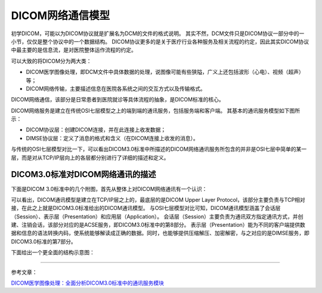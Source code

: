 DICOM网络通信模型
=================

初学DICOM，可能以为DICOM协议就是扩展名为DCM的文件的格式说明。
其实不然，DCM文件只是DICOM协议一部分中的一小节，仅仅是整个协议中的一个数据结构。
DICOM协议更多的是关于医疗行业各种服务及相关流程的约定，因此其实DICOM协议中最主要的是信息流，是对医院整体运作流程的约定。

可以大致的将DICOM分为两大类：

* DICOM医学图像处理，即DCM文件中具体数据的处理，说图像可能有些狭隘，广义上还包括波形（心电）、视频（超声）等；
* DICOM网络传输，主要描述信息在医院各系统之间的交互方式以及传输格式。

DICOM网络通信，该部分是日常患者到医院就诊等具体流程的抽象，是DICOM标准的核心。


DICOM网络服务是建立在传统OSI七层模型之上的端到端的通讯服务，包括服务端和客户端。
其基本的通讯服务模型如下图所示：

.. image:: images/DICOM_Communication_Model_1.jpeg
    :width: 640

.. image:: images/DICOM_Communication_Model_2.jpeg
    :width: 640

* DICOM协议层：创建DICOM连接，并在此连接上收发数据；
* DIMSE协议层：定义了消息的格式和含义（在DICOM连接上收发的消息）。

与传统的OSI七层模型对比一下，可以看出DICOM3.0标准中所描述的DICOM网络通讯服务所包含的并非是OSI七层中简单的某一层，而是对从TCP/IP层向上的各层都分别进行了详细的描述和定义。


DICOM3.0标准对DICOM网络通讯的描述
---------------------------------

下面是DICOM 3.0标准中的几个附图，首先从整体上对DICOM网络通讯有一个认识：

.. image:: images/DICOM_Communication_Model_3.jpeg
    :width: 640
 
.. image:: images/DICOM_Communication_Model_4.jpeg
    :width: 640

可以看出，DICOM通讯模型是建立在TCP/IP层之上的，最底层的是DICOM Upper Layer Protocol，该部分主要负责与TCP相对接，在此之上就是DICOM3.0标准给出的DICOM通讯模型。
与OSI七层模型对比可知，DICOM通讯模型涵盖了会话层（Session）、表示层（Presentation）和应用层（Application）。
会话层（Session）主要负责为通讯双方指定通讯方式，并创建、注销会话，该部分对应的是ACSE服务，即DICOM3.0标准中的第8部分。
表示层（Presentation）能为不同的客户端提供数据和信息的语法转换内码，使系统能够解读成正确的数据。同时，也能够提供压缩解压、加密解密，与之对应的是DIMSE服务，即DICOM3.0标准的第7部分。

下面给出一个更全面的结构示意图：

.. image:: images/DICOM_Communication_Model_5.jpeg
    :width: 640


******


参考文章：

`DICOM医学图像处理：全面分析DICOM3.0标准中的通讯服务模块 <https://blog.csdn.net/zssureqh/article/details/39098621>`_

